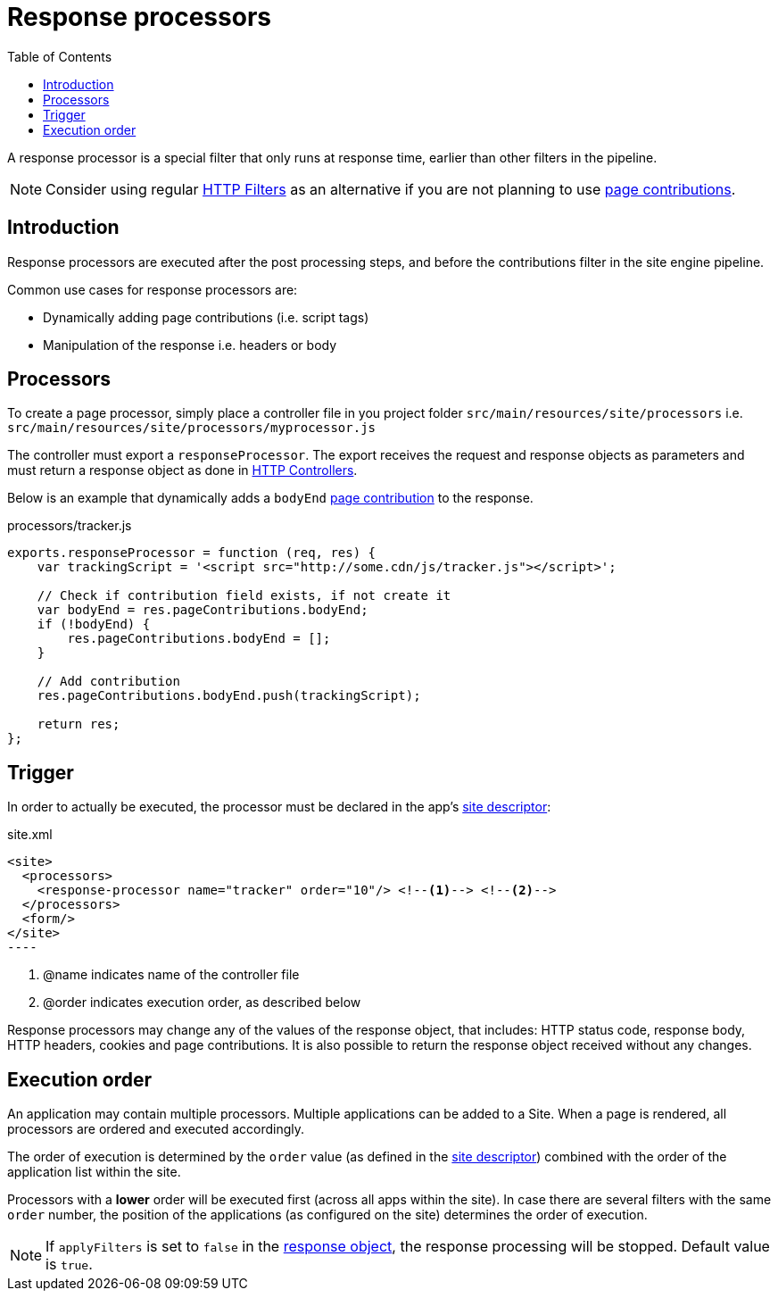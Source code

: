 = Response processors
:toc: right
:imagesdir: images

A response processor is a special filter that only runs at response time, earlier than other filters in the pipeline.

NOTE: Consider using regular link:../framework/http#http-filter[HTTP Filters] as an alternative if you are not planning to use <<contributions#, page contributions>>.

== Introduction
Response processors are executed after the post processing steps, and before the contributions filter in the site engine pipeline.

Common use cases for response processors are:

* Dynamically adding page contributions (i.e. script tags)
* Manipulation of the response i.e. headers or body

== Processors

To create a page processor, simply place a controller file in you project folder `src/main/resources/site/processors` i.e. `src/main/resources/site/processors/myprocessor.js`

The controller must export a `responseProcessor`.
The export receives the request and response objects as parameters and must return a response object as done in link:../framework/http#http-controller[HTTP Controllers].

Below is an example that dynamically adds a `bodyEnd` <<contributions#, page contribution>> to the response.

.processors/tracker.js
[source,js]
----
exports.responseProcessor = function (req, res) {
    var trackingScript = '<script src="http://some.cdn/js/tracker.js"></script>';

    // Check if contribution field exists, if not create it
    var bodyEnd = res.pageContributions.bodyEnd;
    if (!bodyEnd) {
        res.pageContributions.bodyEnd = [];
    }

    // Add contribution
    res.pageContributions.bodyEnd.push(trackingScript);

    return res;
};
----

== Trigger

In order to actually be executed, the processor must be declared in the app's link:./sites#site_xml[site descriptor]:

.site.xml
[source,xml]
<site>
  <processors>
    <response-processor name="tracker" order="10"/> <!--1--> <!--2-->
  </processors>
  <form/>
</site>
----

<1> @name indicates name of the controller file
<2> @order indicates execution order, as described below

Response processors may change any of the values of the response object, that includes: HTTP status code, response body, HTTP headers, cookies and page contributions.
It is also possible to return the response object received without any changes.

== Execution order
An application may contain multiple processors.
Multiple applications can be added to a Site.
When a page is rendered, all processors are ordered and executed accordingly.

The order of execution is determined by the `order` value (as defined in the link:./sites#site_xml[site descriptor]) combined with the order of the application list within the site.

Processors with a *lower* order will be executed first (across all apps within the site).
In case there are several filters with the same ``order`` number,
the position of the applications (as configured on the site) determines the order of execution.

NOTE: If `applyFilters` is set to `false` in the link:../framework/http#http-response[response object], the response processing will be stopped. Default value is `true`.

